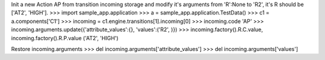 Init a new Action AP from transition incoming storage and modify it's arguments from 'R':None to 'R2', it's R should be ['AT2', 'HIGH'].   
>>> import sample_app.application
>>> a = sample_app.application.TestData()
>>> c1 = a.components['C1']
>>> incoming = c1.engine.transitions[1].incoming[0]
>>> incoming.code
'AP'
>>> incoming.arguments.update({'attribute_values':{}, 'values':('R2', )})
>>> incoming.factory().R.C.value, incoming.factory().R.P.value 
('AT2', 'HIGH')

Restore incoming.arguments
>>> del incoming.arguments['attribute_values']
>>> del incoming.arguments['values']
